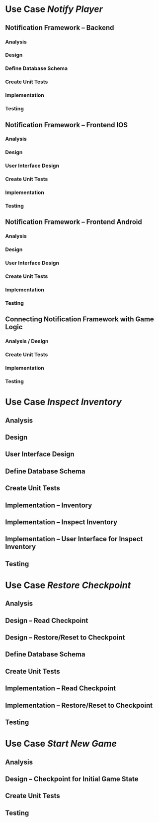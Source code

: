 * Use Case /Notify Player/
** Notification Framework -- Backend
*** Analysis
*** Design
*** Define Database Schema
*** Create Unit Tests
*** Implementation
*** Testing
** Notification Framework -- Frontend IOS
*** Analysis
*** Design
*** User Interface Design
*** Create Unit Tests
*** Implementation
*** Testing
** Notification Framework -- Frontend Android
*** Analysis
*** Design
*** User Interface Design
*** Create Unit Tests
*** Implementation
*** Testing
** Connecting Notification Framework with Game Logic
*** Analysis / Design
*** Create Unit Tests
*** Implementation
*** Testing
* Use Case /Inspect Inventory/
** Analysis
** Design
** User Interface Design
** Define Database Schema
** Create Unit Tests
** Implementation -- Inventory
** Implementation -- Inspect Inventory
** Implementation -- User Interface for Inspect Inventory
** Testing
* Use Case /Restore Checkpoint/
** Analysis
** Design -- Read Checkpoint
** Design -- Restore/Reset to Checkpoint
** Define Database Schema
** Create Unit Tests
** Implementation -- Read Checkpoint
** Implementation -- Restore/Reset to Checkpoint
** Testing
* Use Case /Start New Game/
** Analysis
** Design -- Checkpoint for Initial Game State
** Create Unit Tests
** Testing

